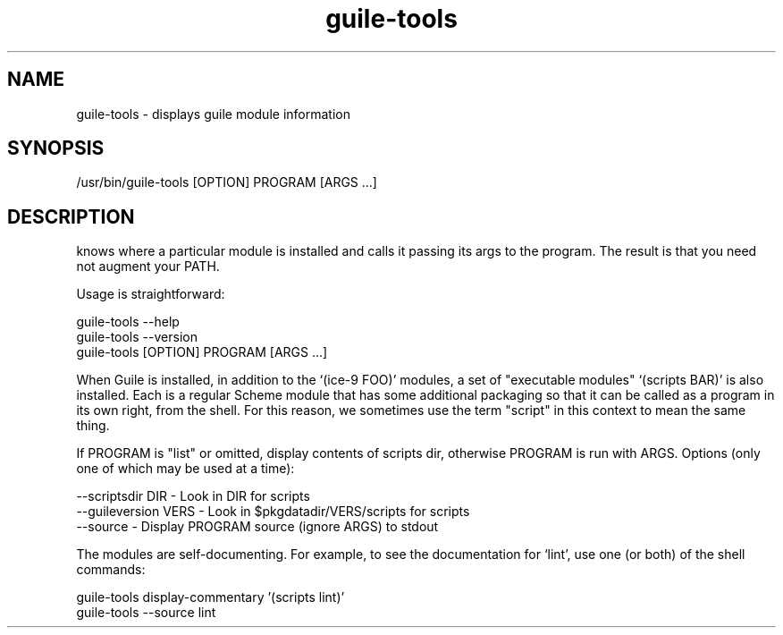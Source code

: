 '\" t
.\"
.\" Copyright (c) 2009, 2011, Oracle and/or its affiliates. All rights reserved.
.\"
.\" This man page created by Oracle to provide a reference to the
.\" Info format documentation for guile provided with the distribution.
.\"
.TH guile-tools 1 "26 May 2008"
.SH NAME
guile-tools \- displays guile module information 
.SH SYNOPSIS
/usr/bin/guile-tools [OPTION] PROGRAM [ARGS ...]
.SH DESCRIPTION
.LP
'guile-tools' is a wrapper program and installed along w/ `guile'; it 
knows where a particular module is installed and calls it passing its
args to the program. The result is that you need not augment your PATH.  
.LP
Usage is straightforward:
 
      guile-tools --help
      guile-tools --version
      guile-tools [OPTION] PROGRAM [ARGS ...]
.LP 
When Guile is installed, in addition to the `(ice-9 FOO)' modules, a
set of "executable modules" `(scripts BAR)' is also installed.  Each 
is a regular Scheme module that has some additional packaging so 
that it can be called as a program in its own right, from the shell.
For this reason, we sometimes use the term "script" in this context 
to mean the same thing.
.LP
If PROGRAM is "list" or omitted, display contents of scripts dir, 
otherwise PROGRAM is run with ARGS. Options (only one of which may be
used at a time):
.LP
 --scriptsdir DIR - Look in DIR for scripts
 --guileversion VERS - Look in $pkgdatadir/VERS/scripts for scripts
 --source - Display PROGRAM source (ignore ARGS) to stdout
.LP
The modules are self-documenting.  For example, to see the 
documentation for `lint', use one (or both) of the shell commands:
 
        guile-tools display-commentary '(scripts lint)'
        guile-tools --source lint
